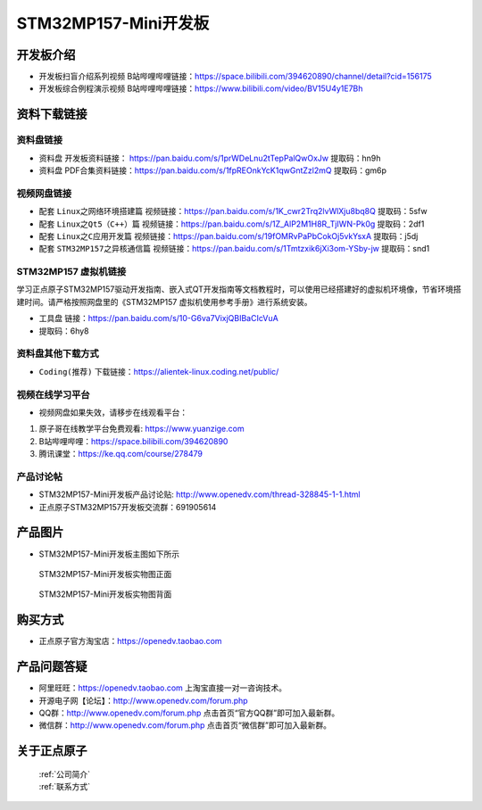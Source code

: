 
STM32MP157-Mini开发板
=======================

开发板介绍
----------

- ``开发板扫盲介绍系列视频`` B站哔哩哔哩链接：https://space.bilibili.com/394620890/channel/detail?cid=156175  

- ``开发板综合例程演示视频`` B站哔哩哔哩链接：https://www.bilibili.com/video/BV15U4y1E7Bh  

资料下载链接
------------

资料盘链接
^^^^^^^^^^^

- ``资料盘`` 开发板资料链接： https://pan.baidu.com/s/1prWDeLnu2tTepPalQwOxJw 提取码：hn9h 

- ``资料盘`` PDF合集资料链接：https://pan.baidu.com/s/1fpREOnkYcK1qwGntZzl2mQ 提取码：gm6p 


视频网盘链接
^^^^^^^^^^^
- 配套 ``Linux之网络环境搭建篇`` 视频链接：https://pan.baidu.com/s/1K_cwr2Trq2lvWlXju8bq8Q 提取码：5sfw

- 配套 ``Linux之Qt5（C++）篇`` 视频链接：https://pan.baidu.com/s/1Z_AlP2M1H8R_TjIWN-Pk0g  提取码：2df1  
   
- 配套 ``Linux之C应用开发篇`` 视频链接：https://pan.baidu.com/s/19fOMRvPaPbCokOj5vkYsxA  提取码：j5dj 

- 配套 ``STM32MP157之异核通信篇`` 视频链接：https://pan.baidu.com/s/1Tmtzxik6jXi3om-YSby-jw  提取码：snd1 

STM32MP157 虚拟机链接
^^^^^^^^^^^
学习正点原子STM32MP157驱动开发指南、嵌入式QT开发指南等文档教程时，可以使用已经搭建好的虚拟机环境像，节省环境搭建时间。请严格按照网盘里的《STM32MP157 虚拟机使用参考手册》进行系统安装。

-  ``工具盘`` 链接：https://pan.baidu.com/s/10-G6va7VixjQBIBaCIcVuA 
-  提取码：6hy8 

      
资料盘其他下载方式
^^^^^^^^^^^

- ``Coding(推荐)`` 下载链接：https://alientek-linux.coding.net/public/

   

视频在线学习平台
^^^^^^^^^^^^^^^^^

- 视频网盘如果失效，请移步在线观看平台：

1. 原子哥在线教学平台免费观看: https://www.yuanzige.com
#. B站哔哩哔哩：https://space.bilibili.com/394620890
#. 腾讯课堂：https://ke.qq.com/course/278479
   
   
产品讨论帖
^^^^^^^^^^^^^^^^^


- STM32MP157-Mini开发板产品讨论贴: http://www.openedv.com/thread-328845-1-1.html

- 正点原子STM32MP157开发板交流群：691905614


产品图片
--------

-  STM32MP157-Mini开发板主图如下所示

.. _pic_major_mp157zm_board:

.. figure:: media/mp157zm.png


   
  STM32MP157-Mini开发板实物图正面


.. _pic_major_mp157bm_core:

.. figure:: media/mp157bm.png


   
 STM32MP157-Mini开发板实物图背面




购买方式
-------- 

- 正点原子官方淘宝店：https://openedv.taobao.com 




产品问题答疑
------------

- 阿里旺旺：https://openedv.taobao.com 上淘宝直接一对一咨询技术。  
- 开源电子网【论坛】：http://www.openedv.com/forum.php 
- QQ群：http://www.openedv.com/forum.php   点击首页“官方QQ群”即可加入最新群。 
- 微信群：http://www.openedv.com/forum.php 点击首页“微信群”即可加入最新群。
  


关于正点原子  
-----------------

 | :ref:`公司简介` 
 | :ref:`联系方式`







